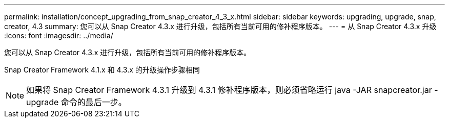 ---
permalink: installation/concept_upgrading_from_snap_creator_4_3_x.html 
sidebar: sidebar 
keywords: upgrading, upgrade, snap, creator, 4.3 
summary: 您可以从 Snap Creator 4.3.x 进行升级，包括所有当前可用的修补程序版本。 
---
= 从 Snap Creator 4.3.x 升级
:icons: font
:imagesdir: ../media/


[role="lead"]
您可以从 Snap Creator 4.3.x 进行升级，包括所有当前可用的修补程序版本。

Snap Creator Framework 4.1.x 和 4.3.x 的升级操作步骤相同


NOTE: 如果将 Snap Creator Framework 4.3.1 升级到 4.3.1 修补程序版本，则必须省略运行 java -JAR snapcreator.jar -upgrade 命令的最后一步。
